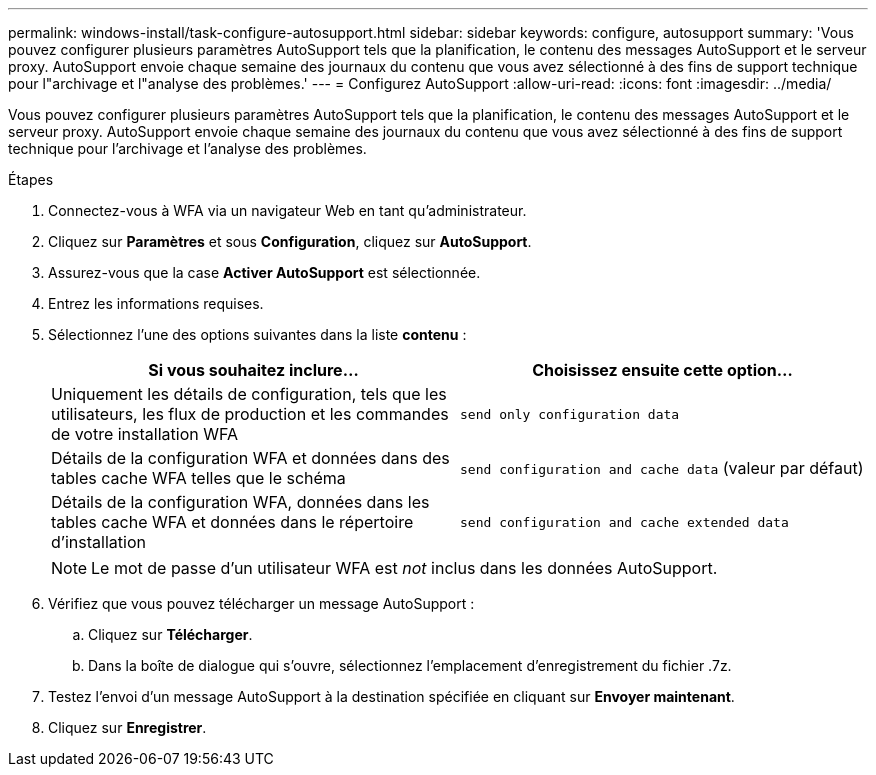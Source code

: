 ---
permalink: windows-install/task-configure-autosupport.html 
sidebar: sidebar 
keywords: configure, autosupport 
summary: 'Vous pouvez configurer plusieurs paramètres AutoSupport tels que la planification, le contenu des messages AutoSupport et le serveur proxy. AutoSupport envoie chaque semaine des journaux du contenu que vous avez sélectionné à des fins de support technique pour l"archivage et l"analyse des problèmes.' 
---
= Configurez AutoSupport
:allow-uri-read: 
:icons: font
:imagesdir: ../media/


[role="lead"]
Vous pouvez configurer plusieurs paramètres AutoSupport tels que la planification, le contenu des messages AutoSupport et le serveur proxy. AutoSupport envoie chaque semaine des journaux du contenu que vous avez sélectionné à des fins de support technique pour l'archivage et l'analyse des problèmes.

.Étapes
. Connectez-vous à WFA via un navigateur Web en tant qu'administrateur.
. Cliquez sur *Paramètres* et sous *Configuration*, cliquez sur *AutoSupport*.
. Assurez-vous que la case *Activer AutoSupport* est sélectionnée.
. Entrez les informations requises.
. Sélectionnez l'une des options suivantes dans la liste *contenu* :
+
[cols="2*"]
|===
| Si vous souhaitez inclure... | Choisissez ensuite cette option... 


 a| 
Uniquement les détails de configuration, tels que les utilisateurs, les flux de production et les commandes de votre installation WFA
 a| 
`send only configuration data`



 a| 
Détails de la configuration WFA et données dans des tables cache WFA telles que le schéma
 a| 
`send configuration and cache data` (valeur par défaut)



 a| 
Détails de la configuration WFA, données dans les tables cache WFA et données dans le répertoire d'installation
 a| 
`send configuration and cache extended data`

|===
+

NOTE: Le mot de passe d'un utilisateur WFA est _not_ inclus dans les données AutoSupport.

. Vérifiez que vous pouvez télécharger un message AutoSupport :
+
.. Cliquez sur *Télécharger*.
.. Dans la boîte de dialogue qui s'ouvre, sélectionnez l'emplacement d'enregistrement du fichier .7z.


. Testez l'envoi d'un message AutoSupport à la destination spécifiée en cliquant sur *Envoyer maintenant*.
. Cliquez sur *Enregistrer*.


